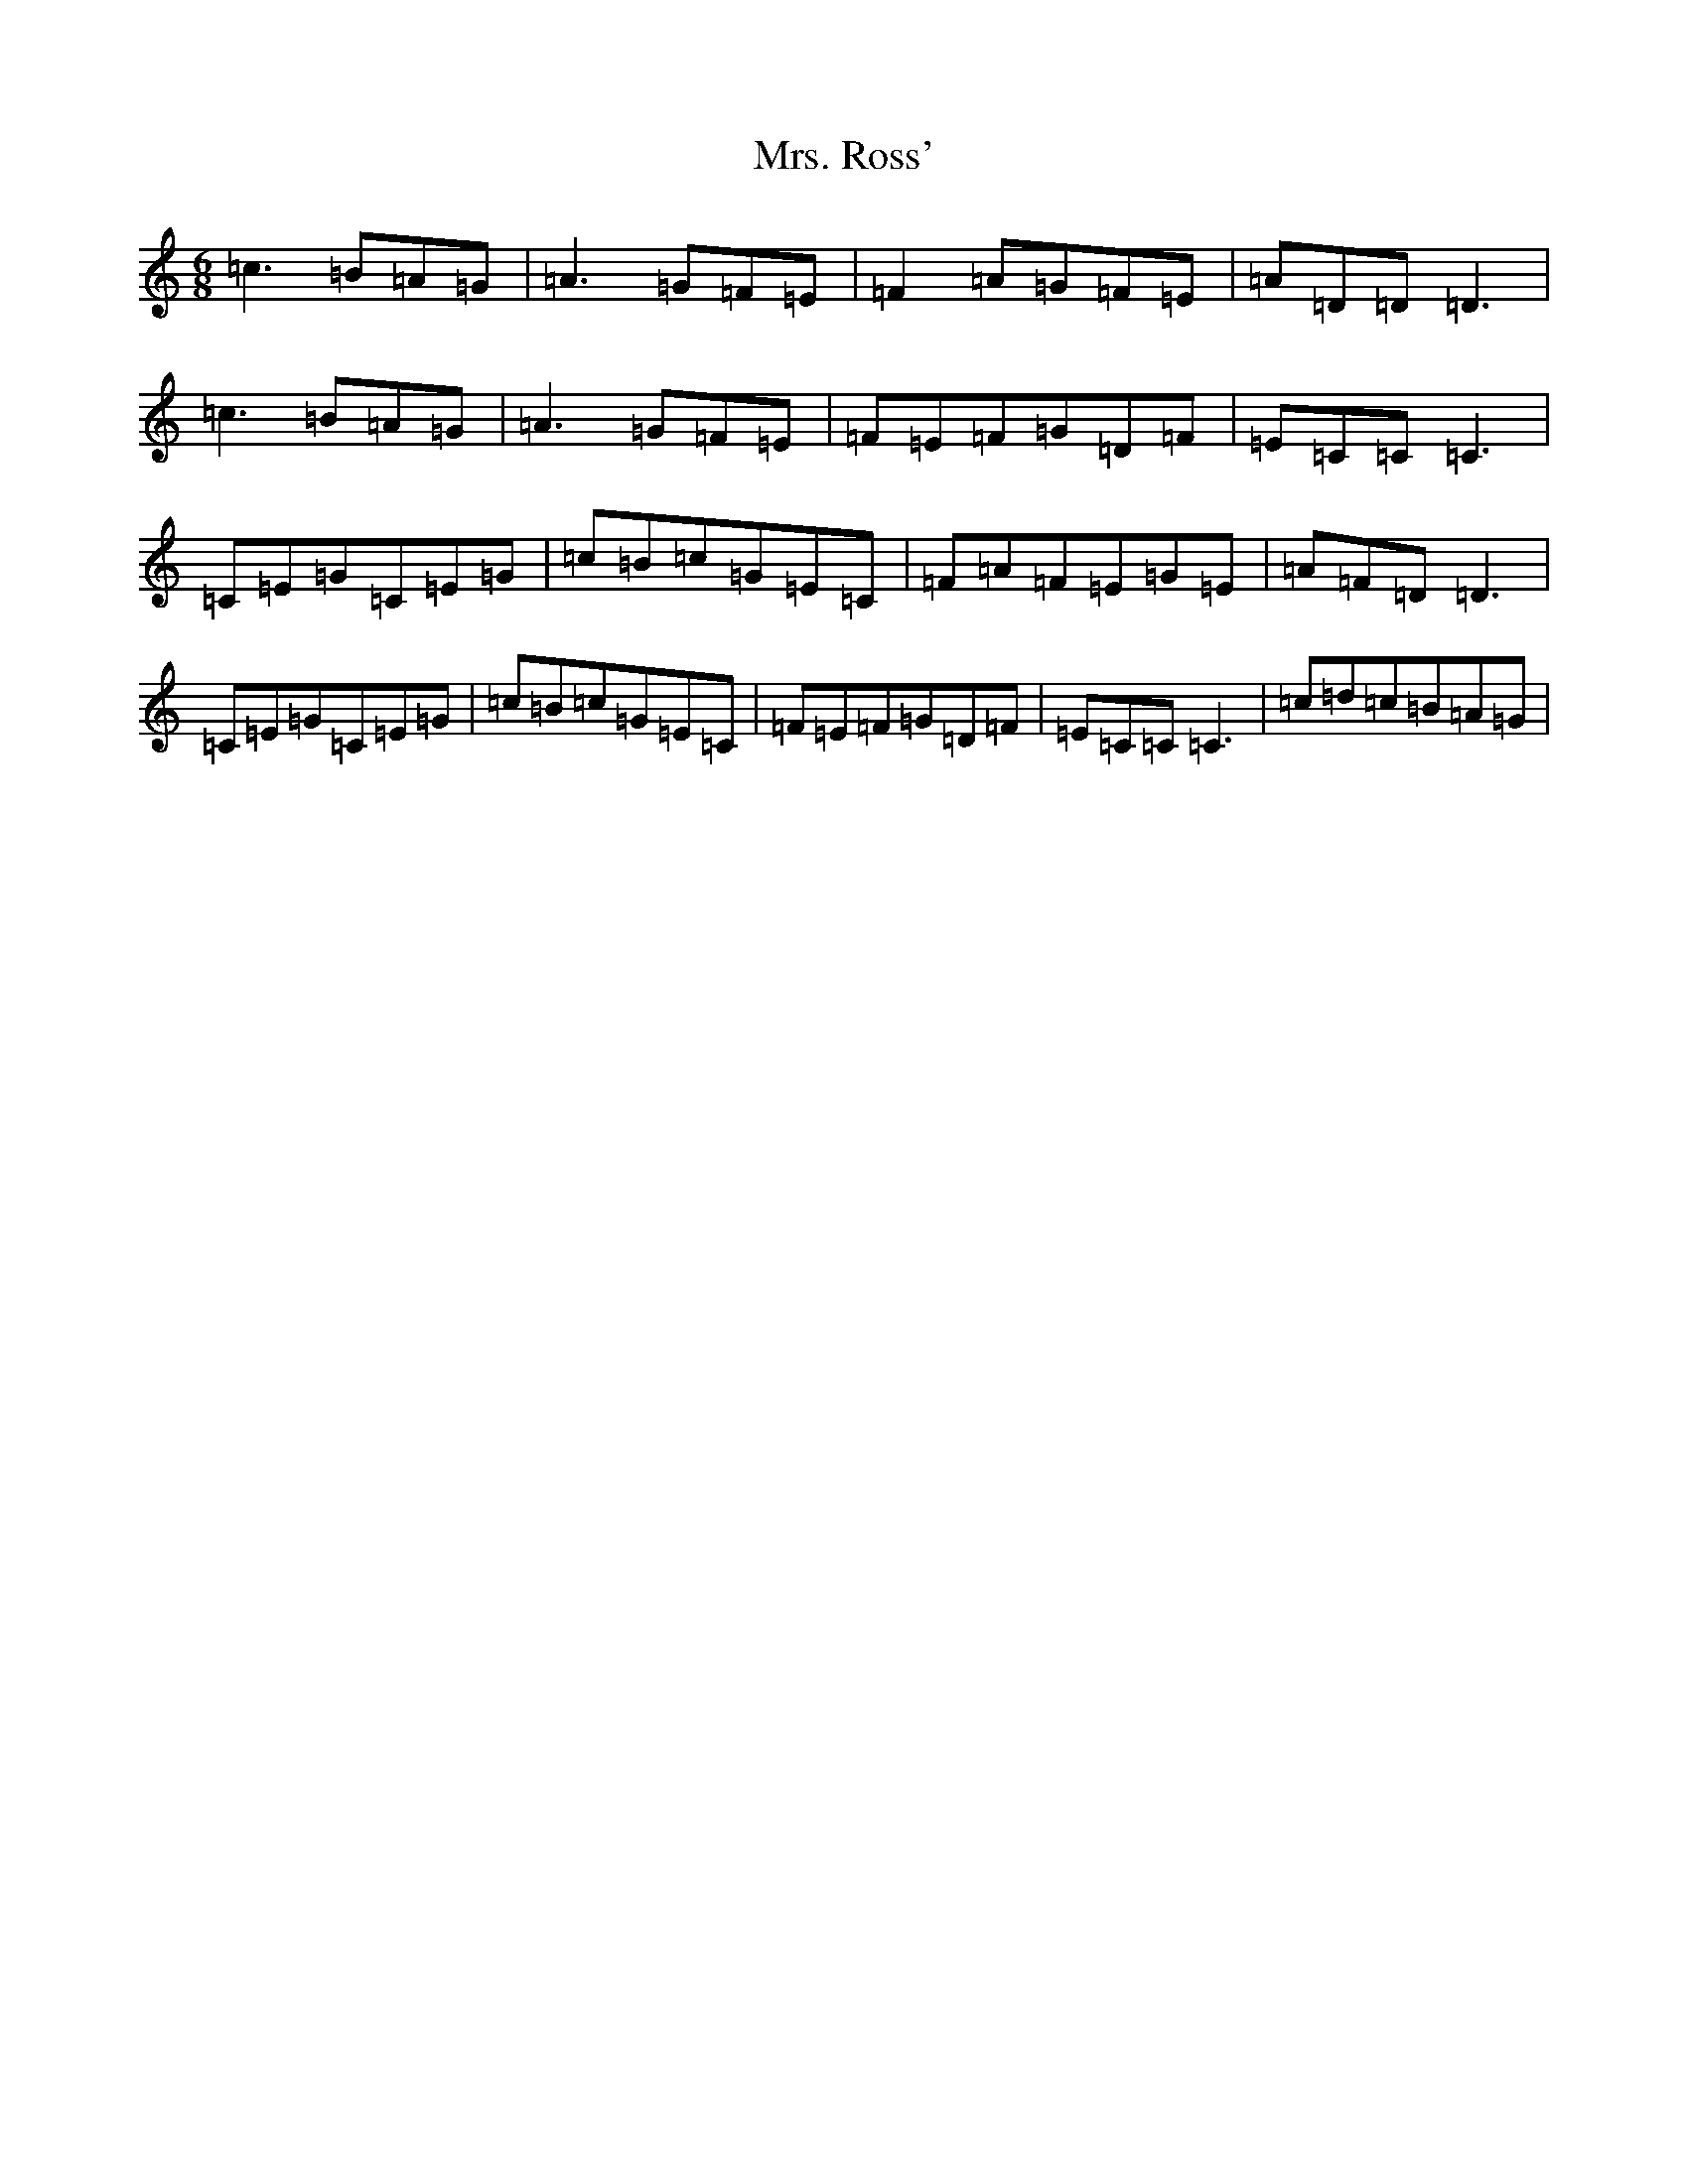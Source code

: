 X: 14934
T: Mrs. Ross'
S: https://thesession.org/tunes/12703#setting21463
R: jig
M:6/8
L:1/8
K: C Major
=c3=B=A=G|=A3=G=F=E|=F2=A=G=F=E|=A=D=D=D3|=c3=B=A=G|=A3=G=F=E|=F=E=F=G=D=F|=E=C=C=C3|=C=E=G=C=E=G|=c=B=c=G=E=C|=F=A=F=E=G=E|=A=F=D=D3|=C=E=G=C=E=G|=c=B=c=G=E=C|=F=E=F=G=D=F|=E=C=C=C3|=c=d=c=B=A=G|